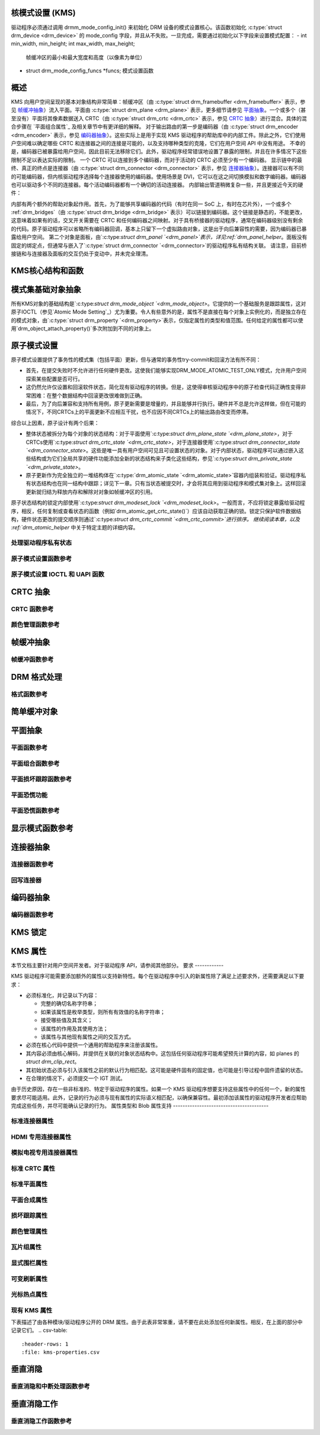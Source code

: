核模式设置 (KMS)
=========================

驱动程序必须通过调用 drmm_mode_config_init() 来初始化 DRM 设备的模式设置核心。该函数初始化 :c:type:`struct drm_device <drm_device>` 的 mode_config 字段，并且从不失败。一旦完成，需要通过初始化以下字段来设置模式配置：
-  int min_width, min_height; int max_width, max_height;
   帧缓冲区的最小和最大宽度和高度（以像素为单位）
-  struct drm_mode_config_funcs \*funcs;
   模式设置函数
概述
========

.. kernel-render:: DOT
   :alt: KMS 显示管道
   :caption: KMS 显示管道概览

   digraph "KMS" {
      node [shape=box]

      subgraph cluster_static {
          style=dashed
          label="静态对象"

          node [bgcolor=grey style=filled]
          "drm_plane A" -> "drm_crtc"
          "drm_plane B" -> "drm_crtc"
          "drm_crtc" -> "drm_encoder A"
          "drm_crtc" -> "drm_encoder B"
      }

      subgraph cluster_user_created {
          style=dashed
          label="用户空间创建的对象"

          node [shape=oval]
          "drm_framebuffer 1" -> "drm_plane A"
          "drm_framebuffer 2" -> "drm_plane B"
      }

      subgraph cluster_connector {
          style=dashed
          label="热插拔"

          "drm_encoder A" -> "drm_connector A"
          "drm_encoder B" -> "drm_connector B"
      }
   }

KMS 向用户空间呈现的基本对象结构非常简单：帧缓冲区（由 :c:type:`struct drm_framebuffer <drm_framebuffer>` 表示，参见 `帧缓冲抽象`_）流入平面。平面由 :c:type:`struct drm_plane <drm_plane>` 表示，更多细节请参见 `平面抽象`_。一个或多个（甚至没有）平面将其像素数据送入 CRTC（由 :c:type:`struct drm_crtc <drm_crtc>` 表示，参见 `CRTC 抽象`_）进行混合。具体的混合步骤在 `平面组合属性`_ 及相关章节中有更详细的解释。
对于输出路由的第一步是编码器（由 :c:type:`struct drm_encoder <drm_encoder>` 表示，参见 `编码器抽象`_）。这些实际上是用于实现 KMS 驱动程序的帮助库中的内部工件。除此之外，它们使用户空间难以确定哪些 CRTC 和连接器之间的连接是可能的，以及支持哪种类型的克隆，它们在用户空间 API 中没有用途。
不幸的是，编码器已被暴露给用户空间，因此目前无法移除它们。此外，驱动程序经常错误地设置了暴露的限制，并且在许多情况下这些限制不足以表达实际的限制。
一个 CRTC 可以连接到多个编码器，而对于活动的 CRTC 必须至少有一个编码器。
显示链中的最终、真正的终点是连接器（由 :c:type:`struct drm_connector <drm_connector>` 表示，参见 `连接器抽象`_）。连接器可以有不同的可能编码器，但内核驱动程序选择每个连接器使用的编码器。使用场景是 DVI，它可以在这之间切换模拟和数字编码器。编码器也可以驱动多个不同的连接器。每个活动编码器都有一个确切的活动连接器。
内部输出管道稍微复杂一些，并且更接近今天的硬件：

.. kernel-render:: DOT
   :alt: KMS 输出管道
   :caption: KMS 输出管道

   digraph "Output Pipeline" {
      node [shape=box]

      subgraph {
          "drm_crtc" [bgcolor=grey style=filled]
      }

      subgraph cluster_internal {
          style=dashed
          label="内部管道"
          {
              node [bgcolor=grey style=filled]
              "drm_encoder A";
              "drm_encoder B";
              "drm_encoder C";
          }

          {
              node [bgcolor=grey style=filled]
              "drm_encoder B" -> "drm_bridge B"
              "drm_encoder C" -> "drm_bridge C1"
              "drm_bridge C1" -> "drm_bridge C2";
          }
      }

      "drm_crtc" -> "drm_encoder A"
      "drm_crtc" -> "drm_encoder B"
      "drm_crtc" -> "drm_encoder C"


      subgraph cluster_output {
          style=dashed
          label="输出"

          "drm_encoder A" -> "drm_connector A";
          "drm_bridge B" -> "drm_connector B";
          "drm_bridge C2" -> "drm_connector C";

          "drm_panel"
      }
   }

内部有两个额外的帮助对象起作用。首先，为了能够共享编码器的代码（有时在同一 SoC 上，有时在芯片外），一个或多个 :ref:`drm_bridges`（由 :c:type:`struct drm_bridge <drm_bridge>` 表示）可以链接到编码器。这个链接是静态的，不能更改，这意味着如果有的话，交叉开关需要在 CRTC 和任何编码器之间映射。对于具有桥接器的驱动程序，通常在编码器级别没有剩余的代码。原子驱动程序可以省略所有编码器回调，基本上只留下一个虚拟路由对象，这是出于向后兼容性的需要，因为编码器已暴露给用户空间。
第二个对象是面板，由`:c:type:`struct drm_panel `<drm_panel>`表示，详见:ref:`drm_panel_helper`。面板没有固定的绑定点，但通常与嵌入了`:c:type:`struct drm_connector `<drm_connector>`的驱动程序私有结构关联。
请注意，目前桥接链和与连接器及面板的交互仍处于变动中，并未完全理清。

KMS核心结构和函数
==================

.. kernel-doc:: include/drm/drm_mode_config.h
   :internal:

.. kernel-doc:: drivers/gpu/drm/drm_mode_config.c
   :export:

.. _kms_base_object_abstraction:

模式集基础对象抽象
=====================

.. kernel-render:: DOT
   :alt: 模式对象和属性
   :caption: 模式对象和属性

   digraph {
      node [shape=box]

      "drm_property A" -> "drm_mode_object A"
      "drm_property A" -> "drm_mode_object B"
      "drm_property B" -> "drm_mode_object A"
   }

所有KMS对象的基础结构是`:c:type:`struct drm_mode_object `<drm_mode_object>`。它提供的一个基础服务是跟踪属性，这对原子IOCTL（参见`Atomic Mode Setting`_）尤为重要。令人有些意外的是，属性不是直接在每个对象上实例化的，而是独立存在的模式对象，由`:c:type:`struct drm_property `<drm_property>`表示，仅指定属性的类型和值范围。任何给定的属性都可以使用`drm_object_attach_property()`多次附加到不同的对象上。

.. kernel-doc:: include/drm/drm_mode_object.h
   :internal:

.. kernel-doc:: drivers/gpu/drm/drm_mode_object.c
   :export:

原子模式设置
=============

.. kernel-render:: DOT
   :alt: 模式对象和属性
   :caption: 模式对象和属性

   digraph {
      node [shape=box]

      subgraph cluster_state {
          style=dashed
          label="独立状态"

          "drm_atomic_state" -> "duplicated drm_plane_state A"
          "drm_atomic_state" -> "duplicated drm_plane_state B"
          "drm_atomic_state" -> "duplicated drm_crtc_state"
          "drm_atomic_state" -> "duplicated drm_connector_state"
          "drm_atomic_state" -> "duplicated driver private state"
      }

      subgraph cluster_current {
          style=dashed
          label="当前状态"

          "drm_device" -> "drm_plane A"
          "drm_device" -> "drm_plane B"
          "drm_device" -> "drm_crtc"
          "drm_device" -> "drm_connector"
          "drm_device" -> "driver private object"

          "drm_plane A" -> "drm_plane_state A"
          "drm_plane B" -> "drm_plane_state B"
          "drm_crtc" -> "drm_crtc_state"
          "drm_connector" -> "drm_connector_state"
          "driver private object" -> "driver private state"
      }

      "drm_atomic_state" -> "drm_device" [label="atomic_commit"]
      "duplicated drm_plane_state A" -> "drm_device"[style=invis]
   }

原子模式设置提供了事务性的模式集（包括平面）更新，但与通常的事务性try-commit和回滚方法有所不同：

- 首先，在提交失败时不允许进行任何硬件更改。这使我们能够实现DRM_MODE_ATOMIC_TEST_ONLY模式，允许用户空间探索某些配置是否可行。
- 这仍然允许仅设置和回滚软件状态，简化现有驱动程序的转换。但是，这使得审核驱动程序中的原子检查代码正确性变得非常困难：在整个数据结构中回滚更改很难做到正确。
- 最后，为了向后兼容和支持所有用例，原子更新需要是增量的，并且能够并行执行。硬件并不总是允许这样做，但在可能的情况下，不同CRTCs上的平面更新不应相互干扰，也不应因不同CRTCs上的输出路由改变而停滞。

综合以上因素，原子设计有两个后果：

- 整体状态被拆分为每个对象的状态结构：对于平面使用`:c:type:`struct drm_plane_state `<drm_plane_state>`，对于CRTCs使用`:c:type:`struct drm_crtc_state `<drm_crtc_state>`，对于连接器使用`:c:type:`struct drm_connector_state `<drm_connector_state>`。这些是唯一具有用户空间可见且可设置状态的对象。对于内部状态，驱动程序可以通过嵌入这些结构或为它们全局共享的硬件功能添加全新的状态结构来子类化这些结构，参见`:c:type:`struct drm_private_state `<drm_private_state>`。
- 原子更新作为完全独立的一堆结构体在`:c:type:`drm_atomic_state `<drm_atomic_state>`容器内组装和验证。驱动程序私有状态结构也在同一结构中跟踪；详见下一章。只有当状态被提交时，才会将其应用到驱动程序和模式集对象上。这样回滚更新就归结为释放内存和解除对对象如帧缓冲区的引用。
原子状态结构的锁定内部使用`:c:type:`struct drm_modeset_lock `<drm_modeset_lock>`。一般而言，不应将锁定暴露给驱动程序，相反，任何复制或查看状态的函数（例如`drm_atomic_get_crtc_state()`）应该自动获取正确的锁。锁定只保护软件数据结构，硬件状态更改的提交顺序则通过`:c:type:`struct drm_crtc_commit `<drm_crtc_commit>`进行排序。
继续阅读本章，以及 :ref:`drm_atomic_helper` 中关于特定主题的详细内容。

处理驱动程序私有状态
---------------------

.. kernel-doc:: drivers/gpu/drm/drm_atomic.c
   :doc: 处理驱动程序私有状态

原子模式设置函数参考
----------------------

.. kernel-doc:: include/drm/drm_atomic.h
   :internal:

.. kernel-doc:: drivers/gpu/drm/drm_atomic.c
   :export:

原子模式设置 IOCTL 和 UAPI 函数
--------------------------------

.. kernel-doc:: drivers/gpu/drm/drm_atomic_uapi.c
   :doc: 概览

.. kernel-doc:: drivers/gpu/drm/drm_atomic_uapi.c
   :export:

CRTC 抽象
=========

.. kernel-doc:: drivers/gpu/drm/drm_crtc.c
   :doc: 概览

CRTC 函数参考
----------------

.. kernel-doc:: include/drm/drm_crtc.h
   :internal:

.. kernel-doc:: drivers/gpu/drm/drm_crtc.c
   :export:

颜色管理函数参考
--------------------

.. kernel-doc:: drivers/gpu/drm/drm_color_mgmt.c
   :export:

.. kernel-doc:: include/drm/drm_color_mgmt.h
   :internal:

帧缓冲抽象
==========

.. kernel-doc:: drivers/gpu/drm/drm_framebuffer.c
   :doc: 概览

帧缓冲函数参考
----------------

.. kernel-doc:: include/drm/drm_framebuffer.h
   :internal:

.. kernel-doc:: drivers/gpu/drm/drm_framebuffer.c
   :export:

DRM 格式处理
============

.. kernel-doc:: include/uapi/drm/drm_fourcc.h
   :doc: 概览

格式函数参考
-------------

.. kernel-doc:: include/drm/drm_fourcc.h
   :internal:

.. kernel-doc:: drivers/gpu/drm/drm_fourcc.c
   :export:

.. _kms_dumb_buffer_objects:

简单缓冲对象
============

.. kernel-doc:: drivers/gpu/drm/drm_dumb_buffers.c
   :doc: 概览

平面抽象
=========

.. kernel-doc:: drivers/gpu/drm/drm_plane.c
   :doc: 概览

平面函数参考
--------------

.. kernel-doc:: include/drm/drm_plane.h
   :internal:

.. kernel-doc:: drivers/gpu/drm/drm_plane.c
   :export:

平面组合函数参考
---------------------

.. kernel-doc:: drivers/gpu/drm/drm_blend.c
   :export:

平面损坏跟踪函数参考
-------------------------

.. kernel-doc:: drivers/gpu/drm/drm_damage_helper.c
   :export:

.. kernel-doc:: include/drm/drm_damage_helper.h
   :internal:

平面恐慌功能
---------------

.. kernel-doc:: drivers/gpu/drm/drm_panic.c
   :doc: 概览

平面恐慌函数参考
-------------------

.. kernel-doc:: include/drm/drm_panic.h
   :internal:

.. kernel-doc:: drivers/gpu/drm/drm_panic.c
   :export:

显示模式函数参考
==================

.. kernel-doc:: include/drm/drm_modes.h
   :internal:

.. kernel-doc:: drivers/gpu/drm/drm_modes.c
   :export:

连接器抽象
===========

.. kernel-doc:: drivers/gpu/drm/drm_connector.c
   :doc: 概览

连接器函数参考
-----------------

.. kernel-doc:: include/drm/drm_connector.h
   :internal:

.. kernel-doc:: drivers/gpu/drm/drm_connector.c
   :export:

回写连接器
------------

.. kernel-doc:: drivers/gpu/drm/drm_writeback.c
   :doc: 概览

.. kernel-doc:: include/drm/drm_writeback.h
   :internal:

.. kernel-doc:: drivers/gpu/drm/drm_writeback.c
   :export:

编码器抽象
==========

.. kernel-doc:: drivers/gpu/drm/drm_encoder.c
   :doc: 概览

编码器函数参考
----------------

.. kernel-doc:: include/drm/drm_encoder.h
   :internal:

.. kernel-doc:: drivers/gpu/drm/drm_encoder.c
   :export:

KMS 锁定
========

.. kernel-doc:: drivers/gpu/drm/drm_modeset_lock.c
   :doc: KMS 锁定

.. kernel-doc:: include/drm/drm_modeset_lock.h
   :internal:

.. kernel-doc:: drivers/gpu/drm/drm_modeset_lock.c
   :export:

KMS 属性
========

本节文档主要针对用户空间开发者。对于驱动程序 API，请参阅其他部分。
要求
------------

KMS 驱动程序可能需要添加额外的属性以支持新特性。每个在驱动程序中引入的新属性除了满足上述要求外，还需要满足以下要求：

* 必须标准化，并记录以下内容：
  
  * 完整的确切名称字符串；
  * 如果该属性是枚举类型，则所有有效值的名称字符串；
  * 接受哪些值及其含义；
  * 该属性的作用及其使用方法；
  * 该属性与其他现有属性之间的交互方式。
* 必须在核心代码中提供一个通用的帮助程序来注册该属性。
* 其内容必须由核心解码，并提供在关联的对象状态结构中。这包括任何驱动程序可能希望预先计算的内容，如 planes 的 `struct drm_clip_rect`。
* 其初始状态必须与引入该属性之前的默认行为相匹配。这可能是硬件固有的固定值，也可能是引导过程中固件遗留的状态。
* 在合理的情况下，必须提交一个 IGT 测试。

由于历史原因，存在一些非标准的、特定于驱动程序的属性。如果一个 KMS 驱动程序想要支持这些属性中的任何一个，新的属性要求尽可能适用。此外，记录的行为必须与现有属性的实际语义相匹配，以确保兼容性。最初添加该属性的驱动程序开发者应帮助完成这些任务，并尽可能确认记录的行为。
属性类型和 Blob 属性支持
----------------------------------------

.. kernel-doc:: drivers/gpu/drm/drm_property.c
   :doc: 概述

.. kernel-doc:: include/drm/drm_property.h
   :内部:

.. kernel-doc:: drivers/gpu/drm/drm_property.c
   :导出:

.. _标准连接器属性:

标准连接器属性
-----------------------------

.. kernel-doc:: drivers/gpu/drm/drm_connector.c
   :doc: 标准连接器属性

HDMI 专用连接器属性
----------------------------------

.. kernel-doc:: drivers/gpu/drm/drm_connector.c
   :doc: HDMI 连接器属性

模拟电视专用连接器属性
---------------------------------------

.. kernel-doc:: drivers/gpu/drm/drm_connector.c
   :doc: 模拟电视连接器属性

标准 CRTC 属性
------------------------

.. kernel-doc:: drivers/gpu/drm/drm_crtc.c
   :doc: 标准 CRTC 属性

标准平面属性
-------------------------

.. kernel-doc:: drivers/gpu/drm/drm_plane.c
   :doc: 标准平面属性

.. _平面合成属性:

平面合成属性
----------------------------

.. kernel-doc:: drivers/gpu/drm/drm_blend.c
   :doc: 概述

.. _损坏跟踪属性:

损坏跟踪属性
--------------------------

.. kernel-doc:: drivers/gpu/drm/drm_plane.c
   :doc: 损坏跟踪

颜色管理属性
---------------------------

.. kernel-doc:: drivers/gpu/drm/drm_color_mgmt.c
   :doc: 概述

瓦片组属性
-------------------

.. kernel-doc:: drivers/gpu/drm/drm_connector.c
   :doc: 瓦片组

显式围栏属性
---------------------------

.. kernel-doc:: drivers/gpu/drm/drm_atomic_uapi.c
   :doc: 显式围栏属性

可变刷新属性
---------------------------

.. kernel-doc:: drivers/gpu/drm/drm_connector.c
   :doc: 可变刷新属性

光标热点属性
---------------------------

.. kernel-doc:: drivers/gpu/drm/drm_plane.c
   :doc: 热点属性

现有 KMS 属性
-----------------------

下表描述了由各种模块/驱动程序公开的 DRM 属性。由于此表非常笨重，请不要在此处添加任何新属性。相反，在上面的部分中记录它们。
.. csv-table::
   :header-rows: 1
   :file: kms-properties.csv

垂直消隐
=================

.. kernel-doc:: drivers/gpu/drm/drm_vblank.c
   :doc: 垂直消隐处理

垂直消隐和中断处理函数参考
------------------------------------------------------------

.. kernel-doc:: include/drm/drm_vblank.h
   :内部:

.. kernel-doc:: drivers/gpu/drm/drm_vblank.c
   :导出:

垂直消隐工作
===================

.. kernel-doc:: drivers/gpu/drm/drm_vblank_work.c
   :doc: 垂直消隐工作

垂直消隐工作函数参考
---------------------------------------

.. kernel-doc:: include/drm/drm_vblank_work.h
   :内部:

.. kernel-doc:: drivers/gpu/drm/drm_vblank_work.c
   :导出:
